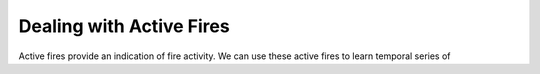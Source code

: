 *************************************************************************
Dealing with Active Fires
*************************************************************************

Active fires provide an indication of fire activity. We can use these
active fires to learn temporal series of 
